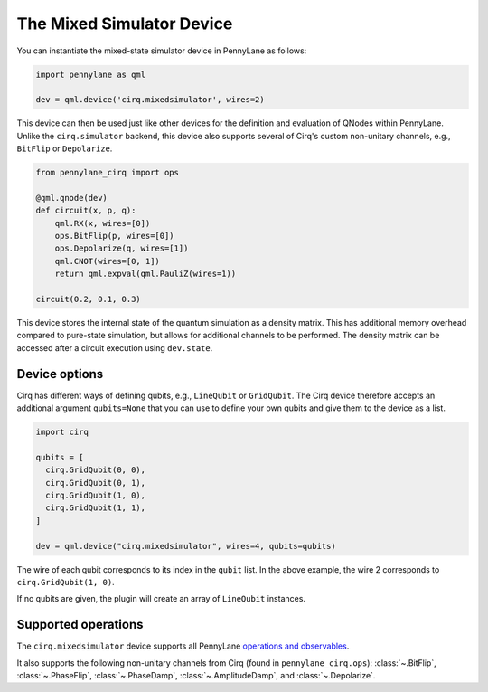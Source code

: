 The Mixed Simulator Device
==========================

You can instantiate the mixed-state simulator device in PennyLane as follows:

.. code-block:: python

    import pennylane as qml

    dev = qml.device('cirq.mixedsimulator', wires=2)

This device can then be used just like other devices for the definition and evaluation of QNodes within PennyLane.
Unlike the ``cirq.simulator`` backend, this device also supports several of Cirq's custom non-unitary channels,
e.g., ``BitFlip`` or ``Depolarize``.

.. code-block:: python

    from pennylane_cirq import ops

    @qml.qnode(dev)
    def circuit(x, p, q):
        qml.RX(x, wires=[0])
        ops.BitFlip(p, wires=[0])
        ops.Depolarize(q, wires=[1])
        qml.CNOT(wires=[0, 1])
        return qml.expval(qml.PauliZ(wires=1))

    circuit(0.2, 0.1, 0.3)

This device stores the internal state of the quantum simulation as a density matrix.
This has additional memory overhead compared to pure-state simulation, but allows for
additional channels to be performed. The density matrix can be accessed after a circuit
execution using ``dev.state``.

Device options
~~~~~~~~~~~~~~

Cirq has different ways of defining qubits, e.g., ``LineQubit`` or ``GridQubit``. The Cirq device therefore accepts
an additional argument ``qubits=None`` that you can use to define your own
qubits and give them to the device as a list.

.. code-block:: python

    import cirq

    qubits = [
      cirq.GridQubit(0, 0),
      cirq.GridQubit(0, 1),
      cirq.GridQubit(1, 0),
      cirq.GridQubit(1, 1),
    ]

    dev = qml.device("cirq.mixedsimulator", wires=4, qubits=qubits)

The wire of each qubit corresponds to its index in the ``qubit`` list. In the above example,
the wire 2 corresponds to ``cirq.GridQubit(1, 0)``.

If no qubits are given, the plugin will create an array of ``LineQubit`` instances.

Supported operations
~~~~~~~~~~~~~~~~~~~~

The ``cirq.mixedsimulator`` device supports all PennyLane
`operations and observables <https://pennylane.readthedocs.io/en/stable/introduction/operations.html>`_.

It also supports the following non-unitary channels from Cirq (found in ``pennylane_cirq.ops``):
:class:`~.BitFlip`, :class:`~.PhaseFlip`, :class:`~.PhaseDamp`,
:class:`~.AmplitudeDamp`, and :class:`~.Depolarize`.

